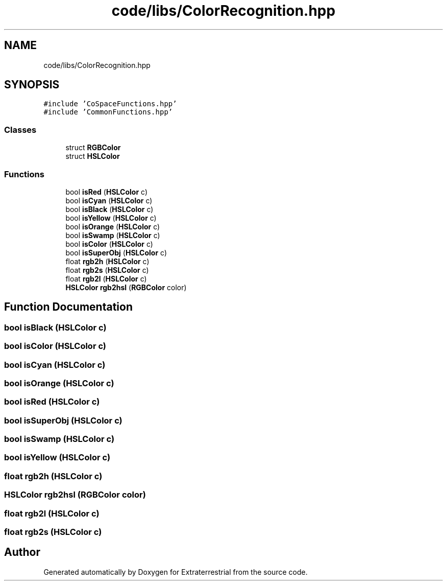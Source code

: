 .TH "code/libs/ColorRecognition.hpp" 3 "Mon Apr 5 2021" "Extraterrestrial" \" -*- nroff -*-
.ad l
.nh
.SH NAME
code/libs/ColorRecognition.hpp
.SH SYNOPSIS
.br
.PP
\fC#include 'CoSpaceFunctions\&.hpp'\fP
.br
\fC#include 'CommonFunctions\&.hpp'\fP
.br

.SS "Classes"

.in +1c
.ti -1c
.RI "struct \fBRGBColor\fP"
.br
.ti -1c
.RI "struct \fBHSLColor\fP"
.br
.in -1c
.SS "Functions"

.in +1c
.ti -1c
.RI "bool \fBisRed\fP (\fBHSLColor\fP c)"
.br
.ti -1c
.RI "bool \fBisCyan\fP (\fBHSLColor\fP c)"
.br
.ti -1c
.RI "bool \fBisBlack\fP (\fBHSLColor\fP c)"
.br
.ti -1c
.RI "bool \fBisYellow\fP (\fBHSLColor\fP c)"
.br
.ti -1c
.RI "bool \fBisOrange\fP (\fBHSLColor\fP c)"
.br
.ti -1c
.RI "bool \fBisSwamp\fP (\fBHSLColor\fP c)"
.br
.ti -1c
.RI "bool \fBisColor\fP (\fBHSLColor\fP c)"
.br
.ti -1c
.RI "bool \fBisSuperObj\fP (\fBHSLColor\fP c)"
.br
.ti -1c
.RI "float \fBrgb2h\fP (\fBHSLColor\fP c)"
.br
.ti -1c
.RI "float \fBrgb2s\fP (\fBHSLColor\fP c)"
.br
.ti -1c
.RI "float \fBrgb2l\fP (\fBHSLColor\fP c)"
.br
.ti -1c
.RI "\fBHSLColor\fP \fBrgb2hsl\fP (\fBRGBColor\fP color)"
.br
.in -1c
.SH "Function Documentation"
.PP 
.SS "bool isBlack (\fBHSLColor\fP c)"

.SS "bool isColor (\fBHSLColor\fP c)"

.SS "bool isCyan (\fBHSLColor\fP c)"

.SS "bool isOrange (\fBHSLColor\fP c)"

.SS "bool isRed (\fBHSLColor\fP c)"

.SS "bool isSuperObj (\fBHSLColor\fP c)"

.SS "bool isSwamp (\fBHSLColor\fP c)"

.SS "bool isYellow (\fBHSLColor\fP c)"

.SS "float rgb2h (\fBHSLColor\fP c)"

.SS "\fBHSLColor\fP rgb2hsl (\fBRGBColor\fP color)"

.SS "float rgb2l (\fBHSLColor\fP c)"

.SS "float rgb2s (\fBHSLColor\fP c)"

.SH "Author"
.PP 
Generated automatically by Doxygen for Extraterrestrial from the source code\&.
